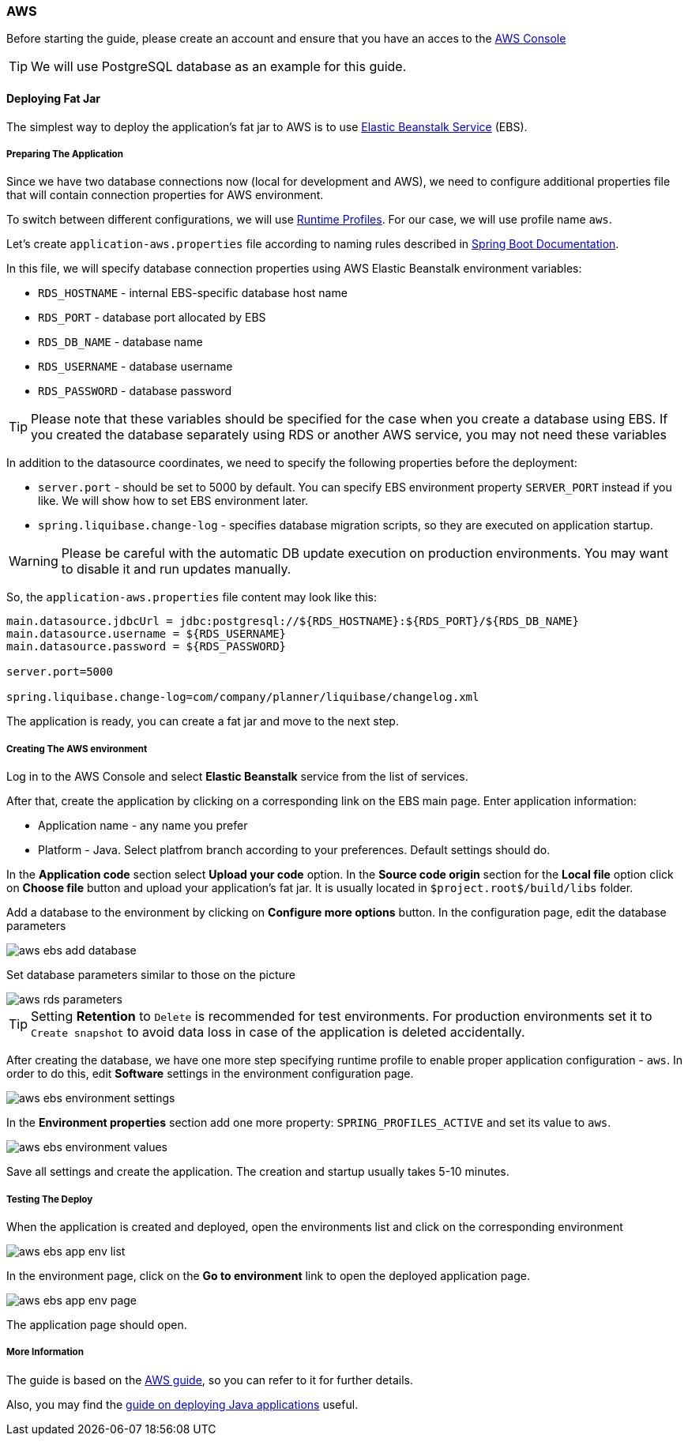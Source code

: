 === AWS

Before starting the guide, please create an account and ensure that you have an acces to the link:https://console.aws.amazon.com/console/home[AWS Console^]

TIP: We will use PostgreSQL database as an example for this guide.

==== Deploying Fat Jar
The simplest way to deploy the application's fat jar to AWS is to use link:https://aws.amazon.com/elasticbeanstalk/[Elastic Beanstalk Service^] (EBS).

===== Preparing The Application

Since we have two database connections now (local for development and AWS), we need to configure additional properties file that will contain connection properties for AWS environment.

To switch between different configurations, we will use link:https://docs.spring.io/spring-boot/docs/2.4.x/reference/html/spring-boot-features.html#boot-features-profiles[Runtime Profiles^]. For our case, we will use profile name `aws`.

Let's create `application-aws.properties` file according to naming rules described in link:https://docs.spring.io/spring-boot/docs/2.4.x/reference/html/spring-boot-features.html#boot-features-external-config-files-profile-specific[Spring Boot Documentation].

In this file, we will specify database connection properties using AWS Elastic Beanstalk environment variables:

* `RDS_HOSTNAME` - internal EBS-specific database host name
* `RDS_PORT` - database port allocated by EBS
* `RDS_DB_NAME` - database name
* `RDS_USERNAME` - database username
* `RDS_PASSWORD` - database password

TIP: Please note that these variables should be specified for the case when you create a database using EBS. If you created the database separately using RDS or another AWS service, you may not need these variables

In addition to the datasource coordinates, we need to specify the following properties before the deployment:

* `server.port` - should be set to 5000 by default. You can specify EBS environment property `SERVER_PORT` instead if you like. We will show how to set EBS environment later.
* `spring.liquibase.change-log` - specifies database migration scripts, so they are executed on application startup.

WARNING: Please be careful with the automatic DB update execution on production environments. You may want to disable it and run updates manually.

So, the `application-aws.properties` file content may look like this:

```[source,properties,indent=0]
main.datasource.jdbcUrl = jdbc:postgresql://${RDS_HOSTNAME}:${RDS_PORT}/${RDS_DB_NAME}
main.datasource.username = ${RDS_USERNAME}
main.datasource.password = ${RDS_PASSWORD}

server.port=5000

spring.liquibase.change-log=com/company/planner/liquibase/changelog.xml
```

The application is ready, you can create a fat jar and move to the next step.

===== Creating The AWS environment

Log in to the AWS Console and select *Elastic Beanstalk* service from the list of services.

After that, create the application by clicking on a corresponding link on the EBS main page. Enter application information:

* Application name - any name you prefer
* Platform - Java. Select platfrom branch according to your preferences. Default settings should do.

In the *Application code* section select *Upload your code* option. In the *Source code origin* section for the *Local file* option click on *Choose file* button and upload your application's fat jar. It is usually located in `$project.root$/build/libs` folder.

Add a database to the environment by clicking on *Configure more options* button. In the configuration page, edit the database parameters

image::aws-ebs-add-database.png[align=center]

Set database parameters similar to those on the picture

image::aws-rds-parameters.png[align=center]

TIP: Setting *Retention* to `Delete` is recommended for test environments. For production environments set it to `Create snapshot` to avoid data loss in case of the application is deleted accidentally.

After creating the database, we have one more step specifying runtime profile to enable proper application configuration - `aws`. In order to do this, edit *Software* settings in the environment configuration page.

image::aws-ebs-environment-settings.png[align=center]

In the *Environment properties* section add one more property: `SPRING_PROFILES_ACTIVE` and set its value to `aws`.

image::aws-ebs-environment-values.png[align=center]

Save all settings and create the application. The creation and startup usually takes 5-10 minutes.

===== Testing The Deploy

When the application is created and deployed, open the environments list and click on the corresponding environment

image:aws-ebs-app-env-list.png[align=center]

In the environment page, click on the *Go to environment* link to open the deployed application page.

image:aws-ebs-app-env-page.png[align=center]

The application page should open.

===== More Information

The guide is based on the link:https://aws.amazon.com/blogs/devops/deploying-a-spring-boot-application-on-aws-using-aws-elastic-beanstalk/[AWS guide^], so you can refer to it for further details.

Also, you may find the link:https://docs.aws.amazon.com/elasticbeanstalk/latest/dg/create_deploy_Java.html[guide on deploying Java applications]  useful.